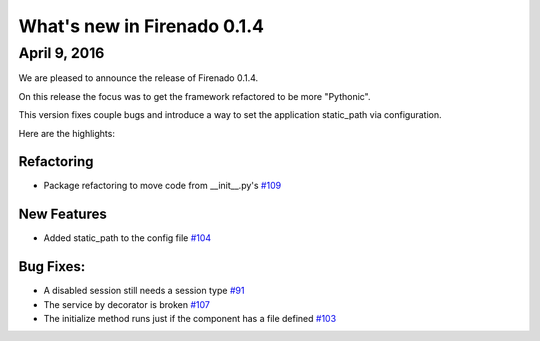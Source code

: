 What's new in Firenado 0.1.4
============================

April 9, 2016
-------------

We are pleased to announce the release of Firenado 0.1.4.

On this release the focus was to get the framework refactored to be more
"Pythonic".

This version fixes couple bugs and introduce a way to set the application
static_path via configuration.

Here are the highlights:

Refactoring
~~~~~~~~~~~

* Package refactoring to move code from __init__.py's `#109 <https://github.com/candango/firenado/issues/109>`_

New Features
~~~~~~~~~~~~

* Added static_path to the config file `#104 <https://github.com/candango/firenado/issues/104>`_

Bug Fixes:
~~~~~~~~~~~~~~~~~~

* A disabled session still needs a session type `#91 <https://github.com/candango/firenado/issues/91>`_
* The service by decorator is broken `#107 <https://github.com/candango/firenado/issues/107>`_
* The initialize method runs just if the component has a file defined `#103 <https://github.com/candango/firenado/issues/103>`_
